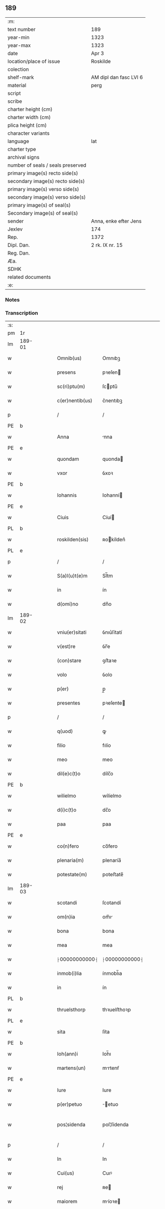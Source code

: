 ** 189

| :m:                               |                        |
| text number                       | 189                    |
| year-min                          | 1323                   |
| year-max                          | 1323                   |
| date                              | Apr 3                  |
| location/place of issue           | Roskilde               |
| colection                         |                        |
| shelf-mark                        | AM dipl dan fasc LVI 6 |
| material                          | perg                   |
| script                            |                        |
| scribe                            |                        |
| charter height (cm)               |                        |
| charter width (cm)                |                        |
| plica height (cm)                 |                        |
| character variants                |                        |
| language                          | lat                    |
| charter type                      |                        |
| archival signs                    |                        |
| number of seals / seals preserved |                        |
| primary image(s) recto side(s)    |                        |
| secondary image(s) recto side(s)  |                        |
| primary image(s) verso side(s)    |                        |
| secondary image(s) verso side(s)  |                        |
| primary image(s) of seal(s)       |                        |
| Secondary image(s) of seal(s)     |                        |
| sender                            | Anna, enke efter Jens  |
| Jexlev                            | 174                    |
| Rep.                              | 1372                   |
| Dipl. Dan.                        | 2 rk. IX nr. 15        |
| Reg. Dan.                         |                        |
| Æa.                               |                        |
| SDHK                              |                        |
| related documents                 |                        |
| :e:                               |                        |

*** Notes


*** Transcription
| :s: |        |   |   |   |   |                 |               |   |   |   |   |     |   |   |   |               |
| pm  | 1r     |   |   |   |   |                 |               |   |   |   |   |     |   |   |   |               |
| lm  | 189-01 |   |   |   |   |                 |               |   |   |   |   |     |   |   |   |               |
| w   |        |   |   |   |   | Omnib(us)       | Omnıbꝫ        |   |   |   |   | lat |   |   |   |        189-01 |
| w   |        |   |   |   |   | presens         | pꝛeſen       |   |   |   |   | lat |   |   |   |        189-01 |
| w   |        |   |   |   |   | sc(ri)ptu(m)    | ſcptu̅        |   |   |   |   | lat |   |   |   |        189-01 |
| w   |        |   |   |   |   | c(er)nentib(us) | c͛nentıbꝫ      |   |   |   |   | lat |   |   |   |        189-01 |
| p   |        |   |   |   |   | /               | /             |   |   |   |   | lat |   |   |   |        189-01 |
| PE  | b      |   |   |   |   |                 |               |   |   |   |   |     |   |   |   |               |
| w   |        |   |   |   |   | Anna            | nna          |   |   |   |   | lat |   |   |   |        189-01 |
| PE  | e      |   |   |   |   |                 |               |   |   |   |   |     |   |   |   |               |
| w   |        |   |   |   |   | quondam         | quonda       |   |   |   |   | lat |   |   |   |        189-01 |
| w   |        |   |   |   |   | vxor            | ỽxoꝛ          |   |   |   |   | lat |   |   |   |        189-01 |
| PE  | b      |   |   |   |   |                 |               |   |   |   |   |     |   |   |   |               |
| w   |        |   |   |   |   | Iohannis        | Iohanní      |   |   |   |   | lat |   |   |   |        189-01 |
| PE  | e      |   |   |   |   |                 |               |   |   |   |   |     |   |   |   |               |
| w   |        |   |   |   |   | Ciuis           | Cíuí         |   |   |   |   | lat |   |   |   |        189-01 |
| PL  | b      |   |   |   |   |                 |               |   |   |   |   |     |   |   |   |               |
| w   |        |   |   |   |   | roskilden(sis)  | ʀokílden͛     |   |   |   |   | lat |   |   |   |        189-01 |
| PL  | e      |   |   |   |   |                 |               |   |   |   |   |     |   |   |   |               |
| p   |        |   |   |   |   | /               | /             |   |   |   |   | lat |   |   |   |        189-01 |
| w   |        |   |   |   |   | S(a)l(u)t(e)m   | Sl̅tm          |   |   |   |   | lat |   |   |   |        189-01 |
| w   |        |   |   |   |   | in              | ín            |   |   |   |   | lat |   |   |   |        189-01 |
| w   |        |   |   |   |   | d(omi)no        | dn̅o           |   |   |   |   | lat |   |   |   |        189-01 |
| lm  | 189-02 |   |   |   |   |                 |               |   |   |   |   |     |   |   |   |               |
| w   |        |   |   |   |   | vniu(er)sitati  | ỽnıu͛ſítatí    |   |   |   |   | lat |   |   |   |        189-02 |
| w   |        |   |   |   |   | v(est)re        | ỽr̅e           |   |   |   |   | lat |   |   |   |        189-02 |
| w   |        |   |   |   |   | (con)stare      | ꝯﬅaꝛe         |   |   |   |   | lat |   |   |   |        189-02 |
| w   |        |   |   |   |   | volo            | ỽolo          |   |   |   |   | lat |   |   |   |        189-02 |
| w   |        |   |   |   |   | p(er)           | p̲             |   |   |   |   | lat |   |   |   |        189-02 |
| w   |        |   |   |   |   | presentes       | pꝛeſente     |   |   |   |   | lat |   |   |   |        189-02 |
| p   |        |   |   |   |   | /               | /             |   |   |   |   | lat |   |   |   |        189-02 |
| w   |        |   |   |   |   | q(uod)          | ꝙ             |   |   |   |   | lat |   |   |   |        189-02 |
| w   |        |   |   |   |   | filio           | fılío         |   |   |   |   | lat |   |   |   |        189-02 |
| w   |        |   |   |   |   | meo             | meo           |   |   |   |   | lat |   |   |   |        189-02 |
| w   |        |   |   |   |   | dil(e)c(t)o     | dílc̅o         |   |   |   |   | lat |   |   |   |        189-02 |
| PE  | b      |   |   |   |   |                 |               |   |   |   |   |     |   |   |   |               |
| w   |        |   |   |   |   | wilielmo        | wílíelmo      |   |   |   |   | lat |   |   |   |        189-02 |
| w   |        |   |   |   |   | d(i)c(t)o       | dc̅o           |   |   |   |   | lat |   |   |   |        189-02 |
| w   |        |   |   |   |   | paa             | paa           |   |   |   |   | dan |   |   |   |        189-02 |
| PE  | e      |   |   |   |   |                 |               |   |   |   |   |     |   |   |   |               |
| w   |        |   |   |   |   | co(n)fero       | co̅fero        |   |   |   |   | lat |   |   |   |        189-02 |
| w   |        |   |   |   |   | plenaria(m)     | plenaría̅      |   |   |   |   | lat |   |   |   |        189-02 |
| w   |        |   |   |   |   | potestate(m)    | poteﬅate̅      |   |   |   |   | lat |   |   |   |        189-02 |
| lm  | 189-03 |   |   |   |   |                 |               |   |   |   |   |     |   |   |   |               |
| w   |        |   |   |   |   | scotandi        | ſcotandí      |   |   |   |   | lat |   |   |   |        189-03 |
| w   |        |   |   |   |   | om(n)ia         | om̅ı          |   |   |   |   | lat |   |   |   |        189-03 |
| w   |        |   |   |   |   | bona            | bona          |   |   |   |   | lat |   |   |   |        189-03 |
| w   |        |   |   |   |   | mea             | mea           |   |   |   |   | lat |   |   |   |        189-03 |
| w   |        |   |   |   |   | ⸠00000000000⸡   | ⸠00000000000⸡ |   |   |   |   | lat |   |   |   |        189-03 |
| w   |        |   |   |   |   | inmob(i)lia     | ínmobl̅ıa      |   |   |   |   | lat |   |   |   |        189-03 |
| w   |        |   |   |   |   | in              | ín            |   |   |   |   | lat |   |   |   |        189-03 |
| PL  | b      |   |   |   |   |                 |               |   |   |   |   |     |   |   |   |               |
| w   |        |   |   |   |   | thruelsthorp    | thꝛuelﬅhoꝛp   |   |   |   |   | dan |   |   |   |        189-03 |
| PL  | e      |   |   |   |   |                 |               |   |   |   |   |     |   |   |   |               |
| w   |        |   |   |   |   | sita            | ſíta          |   |   |   |   | lat |   |   |   |        189-03 |
| PE  | b      |   |   |   |   |                 |               |   |   |   |   |     |   |   |   |               |
| w   |        |   |   |   |   | Ioh(ann)i       | Ioh̅ı          |   |   |   |   | lat |   |   |   |        189-03 |
| w   |        |   |   |   |   | martens(un)     | mrtenẜ       |   |   |   |   | dan |   |   |   |        189-03 |
| PE  | e      |   |   |   |   |                 |               |   |   |   |   |     |   |   |   |               |
| w   |        |   |   |   |   | Iure            | Iure          |   |   |   |   | lat |   |   |   |        189-03 |
| w   |        |   |   |   |   | p(er)petuo      | ̲etuo         |   |   |   |   | lat |   |   |   |        189-03 |
| w   |        |   |   |   |   | pos¦sidenda     | poſ¦ſídenda   |   |   |   |   | lat |   |   |   | 189-03—189-04 |
| p   |        |   |   |   |   | /               | /             |   |   |   |   | lat |   |   |   |        189-04 |
| w   |        |   |   |   |   | In              | In            |   |   |   |   | lat |   |   |   |        189-04 |
| w   |        |   |   |   |   | Cui(us)         | Cuıꝰ          |   |   |   |   | lat |   |   |   |        189-04 |
| w   |        |   |   |   |   | rej             | ʀe           |   |   |   |   | lat |   |   |   |        189-04 |
| w   |        |   |   |   |   | maiorem         | míoꝛe       |   |   |   |   | lat |   |   |   |        189-04 |
| w   |        |   |   |   |   | Euidencia(m)    | uídencía̅     |   |   |   |   | lat |   |   |   |        189-04 |
| w   |        |   |   |   |   | (et)            |              |   |   |   |   | lat |   |   |   |        189-04 |
| w   |        |   |   |   |   | cautelam        | ᴄautela      |   |   |   |   | lat |   |   |   |        189-04 |
| w   |        |   |   |   |   | ad              | d            |   |   |   |   | lat |   |   |   |        189-04 |
| w   |        |   |   |   |   | instanciam      | ínﬅancía     |   |   |   |   | lat |   |   |   |        189-04 |
| w   |        |   |   |   |   | meam            | mea          |   |   |   |   | lat |   |   |   |        189-04 |
| w   |        |   |   |   |   | Sigillu(m)      | ígíllu̅       |   |   |   |   | lat |   |   |   |        189-04 |
| w   |        |   |   |   |   | reuerendj       | ʀeuerend     |   |   |   |   | lat |   |   |   |        189-04 |
| lm  | 189-05 |   |   |   |   |                 |               |   |   |   |   |     |   |   |   |               |
| w   |        |   |   |   |   | viri            | ỽírí          |   |   |   |   | lat |   |   |   |        189-05 |
| w   |        |   |   |   |   | domini          | domíní        |   |   |   |   | lat |   |   |   |        189-05 |
| PE  | b      |   |   |   |   |                 |               |   |   |   |   |     |   |   |   |               |
| w   |        |   |   |   |   | Nicholai        | Nícholaí      |   |   |   |   | lat |   |   |   |        189-05 |
| w   |        |   |   |   |   | stømbo          | ﬅømbo         |   |   |   |   | dan |   |   |   |        189-05 |
| PE  | e      |   |   |   |   |                 |               |   |   |   |   |     |   |   |   |               |
| w   |        |   |   |   |   | canonici        | cnonící      |   |   |   |   | lat |   |   |   |        189-05 |
| PL  | b      |   |   |   |   |                 |               |   |   |   |   |     |   |   |   |               |
| w   |        |   |   |   |   | Roskilden(sis)  | Roſkılden͛     |   |   |   |   | lat |   |   |   |        189-05 |
| PL  | e      |   |   |   |   |                 |               |   |   |   |   |     |   |   |   |               |
| p   |        |   |   |   |   | /               | /             |   |   |   |   | lat |   |   |   |        189-05 |
| w   |        |   |   |   |   | vices           | ỽíce         |   |   |   |   | lat |   |   |   |        189-05 |
| w   |        |   |   |   |   | d(omi)ni        | dn̅ı           |   |   |   |   | lat |   |   |   |        189-05 |
| w   |        |   |   |   |   | decani          | decní        |   |   |   |   | lat |   |   |   |        189-05 |
| w   |        |   |   |   |   | ibid(em)        | íbı          |   |   |   |   | lat |   |   |   |        189-05 |
| w   |        |   |   |   |   | gerentis        | gerentí      |   |   |   |   | lat |   |   |   |        189-05 |
| p   |        |   |   |   |   | /               | /             |   |   |   |   | lat |   |   |   |        189-05 |
| w   |        |   |   |   |   | vna             | ỽna           |   |   |   |   | lat |   |   |   |        189-05 |
| w   |        |   |   |   |   | cu(m)           | cu̅            |   |   |   |   | lat |   |   |   |        189-05 |
| w   |        |   |   |   |   | sigillo         | ſígíllo       |   |   |   |   | lat |   |   |   |        189-05 |
| lm  | 189-06 |   |   |   |   |                 |               |   |   |   |   |     |   |   |   |               |
| w   |        |   |   |   |   | meo             | meo           |   |   |   |   | lat |   |   |   |        189-06 |
| w   |        |   |   |   |   | p(ro)p(ri)o     | o           |   |   |   |   | lat |   |   |   |        189-06 |
| w   |        |   |   |   |   | presen(tibus)   | pꝛeſen͛        |   |   |   |   | lat |   |   |   |        189-06 |
| w   |        |   |   |   |   | est             | eﬅ            |   |   |   |   | lat |   |   |   |        189-06 |
| w   |        |   |   |   |   | appensu(m)      | enſu͛        |   |   |   |   | lat |   |   |   |        189-06 |
| p   |        |   |   |   |   | /               | /             |   |   |   |   | lat |   |   |   |        189-06 |
| w   |        |   |   |   |   | Dat(um)         | Datͫ           |   |   |   |   | lat |   |   |   |        189-06 |
| PL  | b      |   |   |   |   |                 |               |   |   |   |   |     |   |   |   |               |
| w   |        |   |   |   |   | Rosk(ildis)     | Roſꝃ          |   |   |   |   | lat |   |   |   |        189-06 |
| PL  | e      |   |   |   |   |                 |               |   |   |   |   |     |   |   |   |               |
| w   |        |   |   |   |   | anno            | nno          |   |   |   |   | lat |   |   |   |        189-06 |
| w   |        |   |   |   |   | d(omi)ni        | dn̅í           |   |   |   |   | lat |   |   |   |        189-06 |
| p   |        |   |   |   |   | /               | /             |   |   |   |   | lat |   |   |   |        189-06 |
| n   |        |   |   |   |   | mͦ               | ͦ             |   |   |   |   | lat |   |   |   |        189-06 |
| p   |        |   |   |   |   | /               | /             |   |   |   |   | lat |   |   |   |        189-06 |
| n   |        |   |   |   |   | cccͦ             | ccͦc           |   |   |   |   | lat |   |   |   |        189-06 |
| p   |        |   |   |   |   | /               | /             |   |   |   |   | lat |   |   |   |        189-06 |
| w   |        |   |   |   |   | xxiijͦ           | xxͦíí         |   |   |   |   | lat |   |   |   |        189-06 |
| w   |        |   |   |   |   | D(omi)nica      | Dn̅íca         |   |   |   |   | lat |   |   |   |        189-06 |
| w   |        |   |   |   |   | q(ua)           | qᷓ             |   |   |   |   | lat |   |   |   |        189-06 |
| w   |        |   |   |   |   | canta(ur)       | canta        |   |   |   |   | lat |   |   |   |        189-06 |
| w   |        |   |   |   |   | q(uas)i         | qí           |   |   |   |   | lat |   |   |   |        189-06 |
| w   |        |   |   |   |   | m(odo)          | mͦ             |   |   |   |   | lat |   |   |   |        189-06 |
| w   |        |   |   |   |   | genitj          | genít        |   |   |   |   | lat |   |   |   |        189-06 |
| p   |        |   |   |   |   | /               | /             |   |   |   |   | lat |   |   |   |        189-06 |
| :e: |        |   |   |   |   |                 |               |   |   |   |   |     |   |   |   |               |
